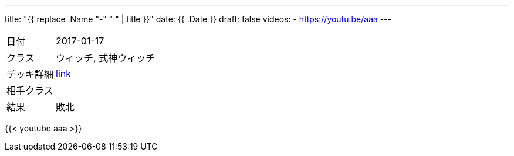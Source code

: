 ---
title: "{{ replace .Name "-" " " | title }}"
date: {{ .Date }}
draft: false
videos:
  - https://youtu.be/aaa
---

[cols="1,4"]
|===

|日付
|2017-01-17

|クラス
|ウィッチ, 式神ウィッチ

|デッキ詳細
|https://shadowverse-portal.com/deck/3.3.5-gkQ.5-gkQ.5-gkQ.6iUNQ.6iUNQ.6iUNQ.5-gka.5-gka.5-gka.5-gkk.6mLRw.6mLRw.6mLRw.6q4iQ.6turQ.6turQ.6turQ.6eiR2.6ty_2.6ty_2.6ty_2.6q8sC.6q8sC.6q8sC.6twYo.6twYo.6twYy.6twYy.6twYy.5-glM.5-glM.5-glM.6edYi.6edYi.6edYi.6iWaC.6iWaC.6iWaC.6t_RI.6t_RI?lang=ja[link]

|相手クラス
|

|結果
|敗北
|===

{{< youtube aaa >}}
